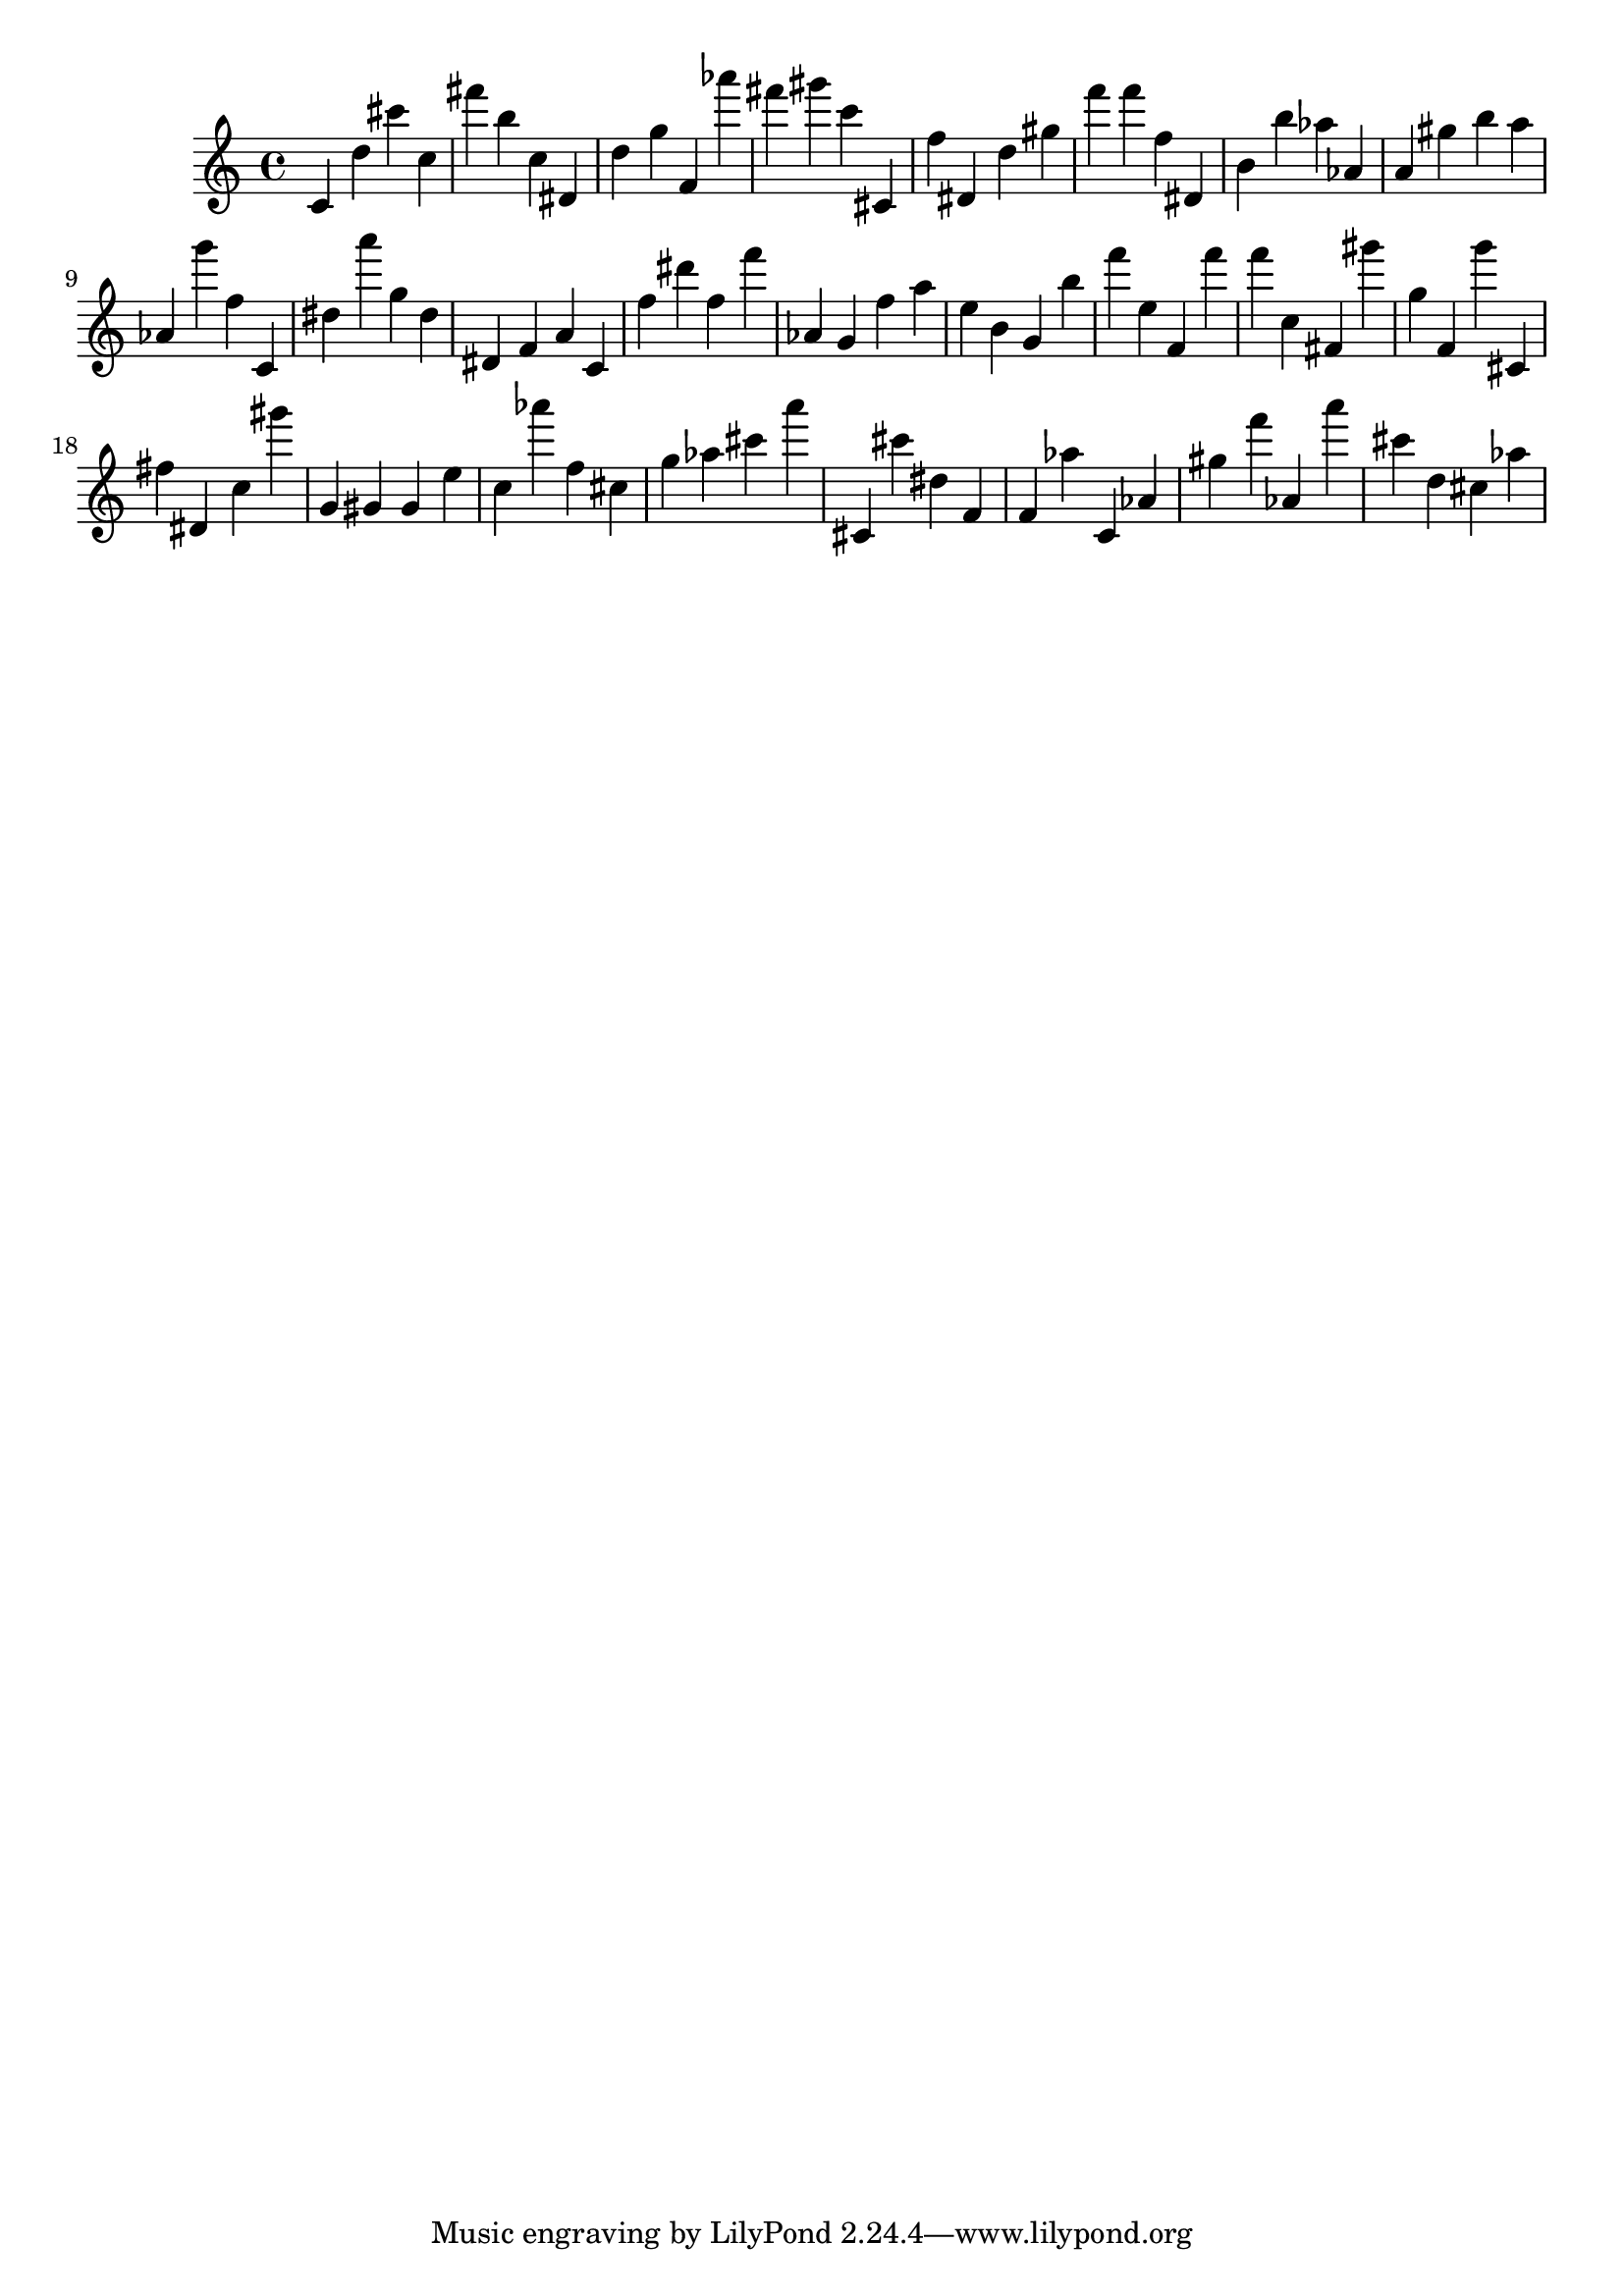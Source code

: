 \version "2.18.2"

\score {

{

\clef treble
c' d'' cis''' c'' fis''' b'' c'' dis' d'' g'' f' as''' fis''' gis''' c''' cis' f'' dis' d'' gis'' f''' f''' f'' dis' b' b'' as'' as' a' gis'' b'' a'' as' g''' f'' c' dis'' a''' g'' dis'' dis' f' a' c' f'' dis''' f'' f''' as' g' f'' a'' e'' b' g' b'' f''' e'' f' f''' f''' c'' fis' gis''' g'' f' g''' cis' fis'' dis' c'' gis''' g' gis' gis' e'' c'' as''' f'' cis'' g'' as'' cis''' a''' cis' cis''' dis'' f' f' as'' c' as' gis'' f''' as' a''' cis''' d'' cis'' as'' 
}

 \midi { }
 \layout { }
}